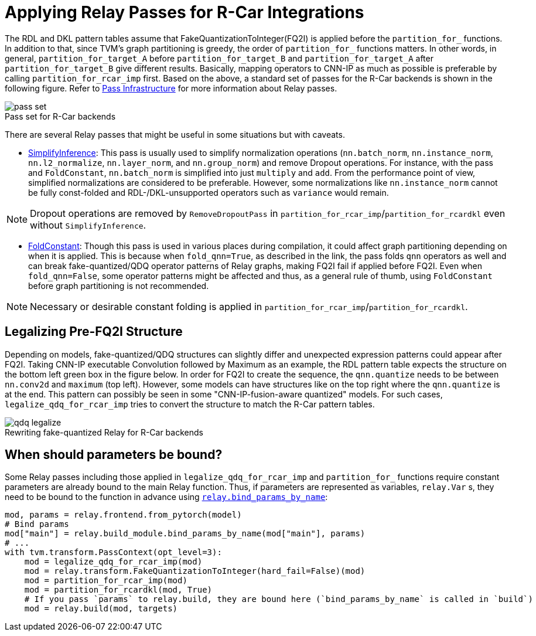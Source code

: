 :figure-caption!:

= Applying Relay Passes for R-Car Integrations

The RDL and DKL pattern tables assume that FakeQuantizationToInteger(FQ2I) is applied before the `partition_for_` functions. In addition to that, since TVM's graph partitioning is greedy, the order of `partition_for_` functions matters. In other words, in general, `partition_for_target_A` before `partition_for_target_B` and `partition_for_target_A` after `partition_for_target_B` give different results. Basically, mapping operators to CNN-IP as much as possible is preferable by calling `partition_for_rcar_imp` first. Based on the above, a standard set of passes for the R-Car backends is shown in the following figure.
Refer to link:https://tvm.apache.org/docs/arch/pass_infra.html[Pass Infrastructure] for more information about Relay passes. 

.Pass set for R-Car backends
image::images/pass_set.svg[]

There are several Relay passes that might be useful in some situations but with caveats.

* link:https://tvm.apache.org/docs/v0.10.0/reference/api/python/relay/transform.html#tvm.relay.transform.SimplifyInference[SimplifyInference]: This pass is usually used to simplify normalization operations (`nn.batch_norm`, `nn.instance_norm`, `nn.l2_normalize`, `nn.layer_norm`, and `nn.group_norm`) and remove Dropout operations. For instance, with the pass and `FoldConstant`, `nn.batch_norm` is simplified into just `multiply` and `add`. From the performance point of view, simplified normalizations are considered to be preferable. However, some normalizations like `nn.instance_norm` cannot be fully const-folded and RDL-/DKL-unsupported operators such as `variance` would remain. 

NOTE: Dropout operations are removed by `RemoveDropoutPass` in `partition_for_rcar_imp`/`partition_for_rcardkl` even without `SimplifyInference`.

* link:https://tvm.apache.org/docs/v0.10.0/reference/api/python/relay/transform.html#tvm.relay.transform.FoldConstant[FoldConstant]: Though this pass is used in various places during compilation, it could affect graph partitioning depending on when it is applied. This is because when `fold_qnn=True`, as described in the link, the pass folds `qnn` operators as well and can break fake-quantized/QDQ operator patterns of Relay graphs, making FQ2I fail if applied before FQ2I. Even when `fold_qnn=False`, some operator patterns might be affected and thus, as a general rule of thumb, using `FoldConstant` before graph partitioning is not recommended. 

NOTE: Necessary or desirable constant folding is applied in `partition_for_rcar_imp`/`partition_for_rcardkl`.

== Legalizing Pre-FQ2I Structure

Depending on models, fake-quantized/QDQ structures can slightly differ and unexpected expression patterns could appear after FQ2I. Taking CNN-IP executable Convolution followed by Maximum as an example, the RDL pattern table expects the structure on the bottom left green box in the figure below. In order for FQ2I to create the sequence, the `qnn.quantize` needs to be between `nn.conv2d` and `maximum` (top left). However, some models can have structures like on the top right where the `qnn.quantize` is at the end. This pattern can possibly be seen in some "CNN-IP-fusion-aware quantized" models. For such cases, `legalize_qdq_for_rcar_imp` tries to convert the structure to match the R-Car pattern tables.

.Rewriting fake-quantized Relay for R-Car backends
image::images/qdq_legalize.svg[]

== When should parameters be bound?

Some Relay passes including those applied in `legalize_qdq_for_rcar_imp` and `partition_for_` functions require constant parameters are already bound to the main Relay function. Thus, if parameters are represented as variables, `relay.Var` s, they need to be bound to the function in advance using link:https://github.com/apache/tvm/blob/292ecfd21031eef97d8750d553a3cf65c74ecaf8/python/tvm/relay/build_module.py#L463[`relay.bind_params_by_name`]:

[source,python]
----
mod, params = relay.frontend.from_pytorch(model)
# Bind params
mod["main"] = relay.build_module.bind_params_by_name(mod["main"], params)
# ...
with tvm.transform.PassContext(opt_level=3):
    mod = legalize_qdq_for_rcar_imp(mod)
    mod = relay.transform.FakeQuantizationToInteger(hard_fail=False)(mod)
    mod = partition_for_rcar_imp(mod)
    mod = partition_for_rcardkl(mod, True)
    # If you pass `params` to relay.build, they are bound here (`bind_params_by_name` is called in `build`)
    mod = relay.build(mod, targets)
----
